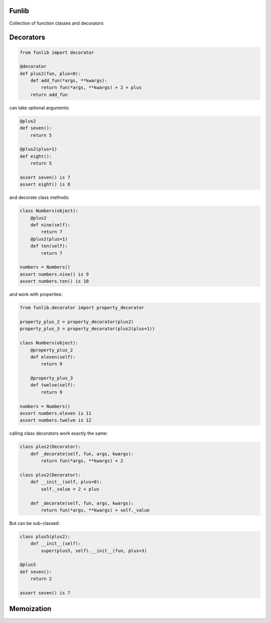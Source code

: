 Funlib
======

Collection of function classes and decorators

Decorators
==========


.. code-block:: python

    from funlib import decorator

    @decorator
    def plus2(fun, plus=0):
        def add_fun(*args, **kwargs):
            return fun(*args, **kwargs) + 2 + plus
        return add_fun

can take optional arguments:

.. code-block:: python

    @plus2
    def seven():
        return 5

    @plus2(plus=1)
    def eight():
        return 5

    assert seven() is 7
    assert eight() is 8

and decorate class methods:

.. code-block:: python

    class Numbers(object):
        @plus2
        def nine(self):
            return 7
        @plus2(plus=1)
        def ten(self):
            return 7

    numbers = Numbers()
    assert numbers.nine() is 9
    assert numbers.ten() is 10

and work with properties:

.. code-block:: python

    from funlib.decorator import property_decorator

    property_plus_2 = property_decorator(plus2)
    property_plus_3 = property_decorator(plus2(plus=1))

    class Numbers(object):
        @property_plus_2
        def eleven(self):
            return 9

        @property_plus_3
        def twelve(self):
            return 9

    numbers = Numbers()
    assert numbers.eleven is 11
    assert numbers.twelve is 12

calling class decorators work exactly the same:

.. code-block:: python

    class plus2(Decorator):
        def _decorate(self, fun, args, kwargs):
            return fun(*args, **kwargs) + 2

    class plus2(Decorator):
        def __init__(self, plus=0):
            self._value = 2 + plus

        def _decorate(self, fun, args, kwargs):
            return fun(*args, **kwargs) + self._value


But can be sub-classed:

.. code-block:: python

    class plus5(plus2):
        def __init__(self):
            super(plus5, self).__init__(fun, plus=3)

    @plus5
    def seven():
        return 2

    assert seven() is 7

Memoization
===========
